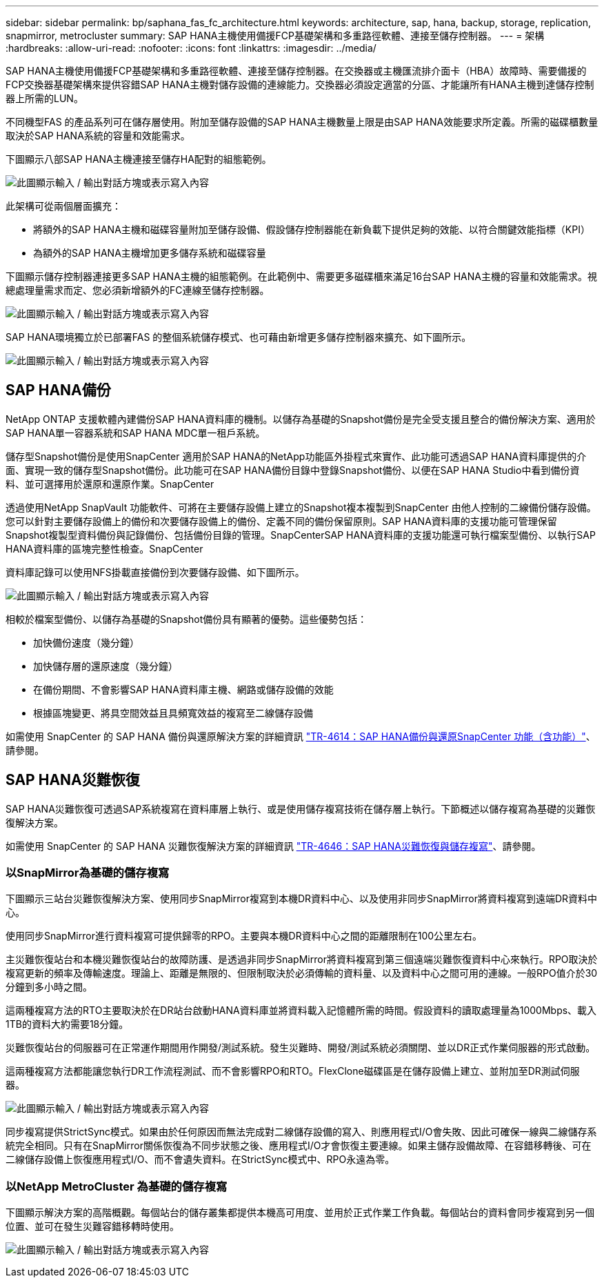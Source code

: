 ---
sidebar: sidebar 
permalink: bp/saphana_fas_fc_architecture.html 
keywords: architecture, sap, hana, backup, storage, replication, snapmirror, metrocluster 
summary: SAP HANA主機使用備援FCP基礎架構和多重路徑軟體、連接至儲存控制器。 
---
= 架構
:hardbreaks:
:allow-uri-read: 
:nofooter: 
:icons: font
:linkattrs: 
:imagesdir: ../media/


[role="lead"]
SAP HANA主機使用備援FCP基礎架構和多重路徑軟體、連接至儲存控制器。在交換器或主機匯流排介面卡（HBA）故障時、需要備援的FCP交換器基礎架構來提供容錯SAP HANA主機對儲存設備的連線能力。交換器必須設定適當的分區、才能讓所有HANA主機到達儲存控制器上所需的LUN。

不同機型FAS 的產品系列可在儲存層使用。附加至儲存設備的SAP HANA主機數量上限是由SAP HANA效能要求所定義。所需的磁碟櫃數量取決於SAP HANA系統的容量和效能需求。

下圖顯示八部SAP HANA主機連接至儲存HA配對的組態範例。

image:saphana_fas_fc_image2.png["此圖顯示輸入 / 輸出對話方塊或表示寫入內容"]

此架構可從兩個層面擴充：

* 將額外的SAP HANA主機和磁碟容量附加至儲存設備、假設儲存控制器能在新負載下提供足夠的效能、以符合關鍵效能指標（KPI）
* 為額外的SAP HANA主機增加更多儲存系統和磁碟容量


下圖顯示儲存控制器連接更多SAP HANA主機的組態範例。在此範例中、需要更多磁碟櫃來滿足16台SAP HANA主機的容量和效能需求。視總處理量需求而定、您必須新增額外的FC連線至儲存控制器。

image:saphana_fas_fc_image3.png["此圖顯示輸入 / 輸出對話方塊或表示寫入內容"]

SAP HANA環境獨立於已部署FAS 的整個系統儲存模式、也可藉由新增更多儲存控制器來擴充、如下圖所示。

image:saphana_fas_fc_image4.png["此圖顯示輸入 / 輸出對話方塊或表示寫入內容"]



== SAP HANA備份

NetApp ONTAP 支援軟體內建備份SAP HANA資料庫的機制。以儲存為基礎的Snapshot備份是完全受支援且整合的備份解決方案、適用於SAP HANA單一容器系統和SAP HANA MDC單一租戶系統。

儲存型Snapshot備份是使用SnapCenter 適用於SAP HANA的NetApp功能區外掛程式來實作、此功能可透過SAP HANA資料庫提供的介面、實現一致的儲存型Snapshot備份。此功能可在SAP HANA備份目錄中登錄Snapshot備份、以便在SAP HANA Studio中看到備份資料、並可選擇用於還原和還原作業。SnapCenter

透過使用NetApp SnapVault 功能軟件、可將在主要儲存設備上建立的Snapshot複本複製到SnapCenter 由他人控制的二線備份儲存設備。您可以針對主要儲存設備上的備份和次要儲存設備上的備份、定義不同的備份保留原則。SAP HANA資料庫的支援功能可管理保留Snapshot複製型資料備份與記錄備份、包括備份目錄的管理。SnapCenterSAP HANA資料庫的支援功能還可執行檔案型備份、以執行SAP HANA資料庫的區塊完整性檢查。SnapCenter

資料庫記錄可以使用NFS掛載直接備份到次要儲存設備、如下圖所示。

image:saphana_fas_fc_image5.jpg["此圖顯示輸入 / 輸出對話方塊或表示寫入內容"]

相較於檔案型備份、以儲存為基礎的Snapshot備份具有顯著的優勢。這些優勢包括：

* 加快備份速度（幾分鐘）
* 加快儲存層的還原速度（幾分鐘）
* 在備份期間、不會影響SAP HANA資料庫主機、網路或儲存設備的效能
* 根據區塊變更、將具空間效益且具頻寬效益的複寫至二線儲存設備


如需使用 SnapCenter 的 SAP HANA 備份與還原解決方案的詳細資訊 https://docs.netapp.com/us-en/netapp-solutions-sap/backup/saphana-br-scs-overview.html["TR-4614：SAP HANA備份與還原SnapCenter 功能（含功能）"^]、請參閱。



== SAP HANA災難恢復

SAP HANA災難恢復可透過SAP系統複寫在資料庫層上執行、或是使用儲存複寫技術在儲存層上執行。下節概述以儲存複寫為基礎的災難恢復解決方案。

如需使用 SnapCenter 的 SAP HANA 災難恢復解決方案的詳細資訊 https://docs.netapp.com/us-en/netapp-solutions-sap/backup/saphana-dr-sr_pdf_link.html["TR-4646：SAP HANA災難恢復與儲存複寫"^]、請參閱。



=== 以SnapMirror為基礎的儲存複寫

下圖顯示三站台災難恢復解決方案、使用同步SnapMirror複寫到本機DR資料中心、以及使用非同步SnapMirror將資料複寫到遠端DR資料中心。

使用同步SnapMirror進行資料複寫可提供歸零的RPO。主要與本機DR資料中心之間的距離限制在100公里左右。

主災難恢復站台和本機災難恢復站台的故障防護、是透過非同步SnapMirror將資料複寫到第三個遠端災難恢復資料中心來執行。RPO取決於複寫更新的頻率及傳輸速度。理論上、距離是無限的、但限制取決於必須傳輸的資料量、以及資料中心之間可用的連線。一般RPO值介於30分鐘到多小時之間。

這兩種複寫方法的RTO主要取決於在DR站台啟動HANA資料庫並將資料載入記憶體所需的時間。假設資料的讀取處理量為1000Mbps、載入1TB的資料大約需要18分鐘。

災難恢復站台的伺服器可在正常運作期間用作開發/測試系統。發生災難時、開發/測試系統必須關閉、並以DR正式作業伺服器的形式啟動。

這兩種複寫方法都能讓您執行DR工作流程測試、而不會影響RPO和RTO。FlexClone磁碟區是在儲存設備上建立、並附加至DR測試伺服器。

image:saphana_fas_fc_image6.png["此圖顯示輸入 / 輸出對話方塊或表示寫入內容"]

同步複寫提供StrictSync模式。如果由於任何原因而無法完成對二線儲存設備的寫入、則應用程式I/O會失敗、因此可確保一線與二線儲存系統完全相同。只有在SnapMirror關係恢復為不同步狀態之後、應用程式I/O才會恢復主要連線。如果主儲存設備故障、在容錯移轉後、可在二線儲存設備上恢復應用程式I/O、而不會遺失資料。在StrictSync模式中、RPO永遠為零。



=== 以NetApp MetroCluster 為基礎的儲存複寫

下圖顯示解決方案的高階概觀。每個站台的儲存叢集都提供本機高可用度、並用於正式作業工作負載。每個站台的資料會同步複寫到另一個位置、並可在發生災難容錯移轉時使用。

image:saphana_fas_fc_image7.png["此圖顯示輸入 / 輸出對話方塊或表示寫入內容"]
